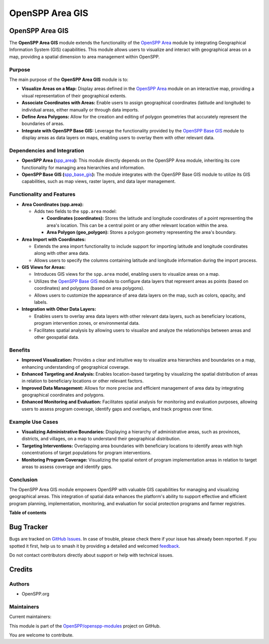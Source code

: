 ================
OpenSPP Area GIS
================

.. 
   !!!!!!!!!!!!!!!!!!!!!!!!!!!!!!!!!!!!!!!!!!!!!!!!!!!!
   !! This file is generated by oca-gen-addon-readme !!
   !! changes will be overwritten.                   !!
   !!!!!!!!!!!!!!!!!!!!!!!!!!!!!!!!!!!!!!!!!!!!!!!!!!!!
   !! source digest: sha256:25e013b6f34f4b9aead498338932d573fab43b15451abb0ed957a2edd4702fd5
   !!!!!!!!!!!!!!!!!!!!!!!!!!!!!!!!!!!!!!!!!!!!!!!!!!!!

.. |badge1| image:: https://img.shields.io/badge/maturity-Production%2FStable-green.png
    :target: https://odoo-community.org/page/development-status
    :alt: Production/Stable
.. |badge2| image:: https://img.shields.io/badge/licence-LGPL--3-blue.png
    :target: http://www.gnu.org/licenses/lgpl-3.0-standalone.html
    :alt: License: LGPL-3
.. |badge3| image:: https://img.shields.io/badge/github-OpenSPP%2Fopenspp--modules-lightgray.png?logo=github
    :target: https://github.com/OpenSPP/openspp-modules/tree/17.0/spp_area_gis
    :alt: OpenSPP/openspp-modules

|badge1| |badge2| |badge3|

OpenSPP Area GIS
================

The **OpenSPP Area GIS** module extends the functionality of the
`OpenSPP Area <link-to-area-module-documentation>`__ module by
integrating Geographical Information System (GIS) capabilities. This
module allows users to visualize and interact with geographical areas on
a map, providing a spatial dimension to area management within OpenSPP.

Purpose
-------

The main purpose of the **OpenSPP Area GIS** module is to:

-  **Visualize Areas on a Map:** Display areas defined in the `OpenSPP
   Area <spp_area>`__ module on an interactive map, providing a visual
   representation of their geographical extents.
-  **Associate Coordinates with Areas:** Enable users to assign
   geographical coordinates (latitude and longitude) to individual
   areas, either manually or through data imports.
-  **Define Area Polygons:** Allow for the creation and editing of
   polygon geometries that accurately represent the boundaries of areas.
-  **Integrate with OpenSPP Base GIS:** Leverage the functionality
   provided by the `OpenSPP Base GIS <spp_base_gis>`__ module to display
   areas as data layers on maps, enabling users to overlay them with
   other relevant data.

Dependencies and Integration
----------------------------

-  **OpenSPP Area (**\ `spp_area <spp_area>`__\ **):** This module
   directly depends on the OpenSPP Area module, inheriting its core
   functionality for managing area hierarchies and information.
-  **OpenSPP Base GIS (**\ `spp_base_gis <spp_base_gis>`__\ **):** The
   module integrates with the OpenSPP Base GIS module to utilize its GIS
   capabilities, such as map views, raster layers, and data layer
   management.

Functionality and Features
--------------------------

-  **Area Coordinates (spp.area):**

   -  Adds two fields to the ``spp.area`` model:

      -  **Coordinates (coordinates):** Stores the latitude and
         longitude coordinates of a point representing the area's
         location. This can be a central point or any other relevant
         location within the area.
      -  **Area Polygon (geo_polygon):** Stores a polygon geometry
         representing the area's boundary.

-  **Area Import with Coordinates:**

   -  Extends the area import functionality to include support for
      importing latitude and longitude coordinates along with other area
      data.
   -  Allows users to specify the columns containing latitude and
      longitude information during the import process.

-  **GIS Views for Areas:**

   -  Introduces GIS views for the ``spp.area`` model, enabling users to
      visualize areas on a map.
   -  Utilizes the `OpenSPP Base GIS <spp_base_gis>`__ module to
      configure data layers that represent areas as points (based on
      coordinates) and polygons (based on area polygons).
   -  Allows users to customize the appearance of area data layers on
      the map, such as colors, opacity, and labels.

-  **Integration with Other Data Layers:**

   -  Enables users to overlay area data layers with other relevant data
      layers, such as beneficiary locations, program intervention zones,
      or environmental data.
   -  Facilitates spatial analysis by allowing users to visualize and
      analyze the relationships between areas and other geospatial data.

Benefits
--------

-  **Improved Visualization:** Provides a clear and intuitive way to
   visualize area hierarchies and boundaries on a map, enhancing
   understanding of geographical coverage.
-  **Enhanced Targeting and Analysis:** Enables location-based targeting
   by visualizing the spatial distribution of areas in relation to
   beneficiary locations or other relevant factors.
-  **Improved Data Management:** Allows for more precise and efficient
   management of area data by integrating geographical coordinates and
   polygons.
-  **Enhanced Monitoring and Evaluation:** Facilitates spatial analysis
   for monitoring and evaluation purposes, allowing users to assess
   program coverage, identify gaps and overlaps, and track progress over
   time.

Example Use Cases
-----------------

-  **Visualizing Administrative Boundaries:** Displaying a hierarchy of
   administrative areas, such as provinces, districts, and villages, on
   a map to understand their geographical distribution.
-  **Targeting Interventions:** Overlapping area boundaries with
   beneficiary locations to identify areas with high concentrations of
   target populations for program interventions.
-  **Monitoring Program Coverage:** Visualizing the spatial extent of
   program implementation areas in relation to target areas to assess
   coverage and identify gaps.

Conclusion
----------

The OpenSPP Area GIS module empowers OpenSPP with valuable GIS
capabilities for managing and visualizing geographical areas. This
integration of spatial data enhances the platform's ability to support
effective and efficient program planning, implementation, monitoring,
and evaluation for social protection programs and farmer registries.

**Table of contents**

.. contents::
   :local:

Bug Tracker
===========

Bugs are tracked on `GitHub Issues <https://github.com/OpenSPP/openspp-modules/issues>`_.
In case of trouble, please check there if your issue has already been reported.
If you spotted it first, help us to smash it by providing a detailed and welcomed
`feedback <https://github.com/OpenSPP/openspp-modules/issues/new?body=module:%20spp_area_gis%0Aversion:%2017.0%0A%0A**Steps%20to%20reproduce**%0A-%20...%0A%0A**Current%20behavior**%0A%0A**Expected%20behavior**>`_.

Do not contact contributors directly about support or help with technical issues.

Credits
=======

Authors
-------

* OpenSPP.org

Maintainers
-----------

.. |maintainer-jeremi| image:: https://github.com/jeremi.png?size=40px
    :target: https://github.com/jeremi
    :alt: jeremi
.. |maintainer-gonzalesedwin1123| image:: https://github.com/gonzalesedwin1123.png?size=40px
    :target: https://github.com/gonzalesedwin1123
    :alt: gonzalesedwin1123
.. |maintainer-reichie020212| image:: https://github.com/reichie020212.png?size=40px
    :target: https://github.com/reichie020212
    :alt: reichie020212

Current maintainers:

|maintainer-jeremi| |maintainer-gonzalesedwin1123| |maintainer-reichie020212| 

This module is part of the `OpenSPP/openspp-modules <https://github.com/OpenSPP/openspp-modules/tree/17.0/spp_area_gis>`_ project on GitHub.

You are welcome to contribute.
